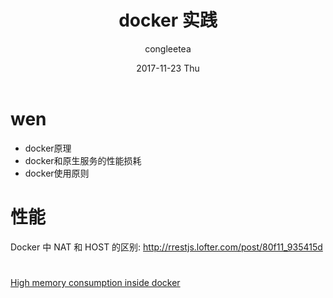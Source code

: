 #+TITLE:       docker 实践
#+AUTHOR:      congleetea
#+EMAIL:       congleetea@gmail.com
#+DATE:        2017-11-23 Thu
#+URI:         /blog/%y/%m/%d/docker-实践
#+KEYWORDS:    ops,docker,net
#+TAGS:        points,docker,ops
#+LANGUAGE:    en
#+OPTIONS:     H:3 num:nil toc:nil \n:nil ::t |:t ^:nil -:nil f:t *:t <:t
#+DESCRIPTION: docker实践记录


* wen 
- docker原理
- docker和原生服务的性能损耗
- docker使用原则

* 性能

Docker 中 NAT 和 HOST 的区别: http://rrestjs.lofter.com/post/80f11_935415d

* 

[[http://erlang.org/pipermail/erlang-questions/2016-March/088600.html][High memory consumption inside docker]]
